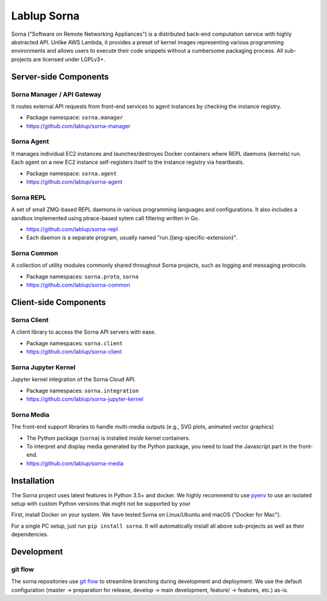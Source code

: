 Lablup Sorna
============

Sorna ("Software on Remote Networking Appliances") is a distributed
back-end computation service with highly abstracted API. Unlike AWS
Lambda, it provides a preset of kernel images representing various
programming environments and allows users to execute their code snippets
without a cumbersome packaging process. All sub-projects are licensed
under LGPLv3+.

Server-side Components
----------------------

Sorna Manager / API Gateway
~~~~~~~~~~~~~~~~~~~~~~~~~~~

It routes external API requests from front-end services to agent
instances by checking the instance registry.

-  Package namespace: ``sorna.manager``
-  https://github.com/lablup/sorna-manager

Sorna Agent
~~~~~~~~~~~

It manages individual EC2 instances and launches/destroyes Docker
containers where REPL daemons (kernels) run. Each agent on a new EC2
instance self-registers itself to the instance registry via heartbeats.

-  Package namespace: ``sorna.agent``
-  https://github.com/lablup/sorna-agent

Sorna REPL
~~~~~~~~~~

A set of small ZMQ-based REPL daemons in various programming languages
and configurations. It also includes a sandbox implemented using
ptrace-based sytem call filtering written in Go.

-  https://github.com/lablup/sorna-repl
-  Each daemon is a separate program, usually named
   "run.{lang-specific-extension}".

Sorna Common
~~~~~~~~~~~~

A collection of utility modules commonly shared throughout Sorna
projects, such as logging and messaging protocols.

-  Package namespaces: ``sorna.proto``, ``sorna``
-  https://github.com/lablup/sorna-common

Client-side Components
----------------------

Sorna Client
~~~~~~~~~~~~

A client library to access the Sorna API servers with ease.

-  Package namespaces: ``sorna.client``
-  https://github.com/lablup/sorna-client

Sorna Jupyter Kernel
~~~~~~~~~~~~~~~~~~~~

Jupyter kernel integration of the Sorna Cloud API.

-  Package namespaces: ``sorna.integration``
-  https://github.com/lablup/sorna-jupyter-kernel

Sorna Media
~~~~~~~~~~~

The front-end support libraries to handle multi-media outputs (e.g., SVG
plots, animated vector graphics)

-  The Python package (``sorna``) is installed *inside* kernel
   containers.
-  To interpret and display media generated by the Python package, you
   need to load the Javascript part in the front-end.
-  https://github.com/lablup/sorna-media

Installation
------------

The Sorna project uses latest features in Python 3.5+ and docker. We
highly recommend to use `pyenv <https://github.com/yyuu/pyenv>`__ to use
an isolated setup with custom Python versions that might not be
supported by your

First, install Docker on your system. We have tested Sorna on
Linux/Ubuntu and macOS ("Docker for Mac").

For a single PC setup, just run ``pip install sorna``. It will
automatically install all above sub-projects as well as their
dependencies.

Development
-----------

git flow
~~~~~~~~

The sorna repositories use `git
flow <http://danielkummer.github.io/git-flow-cheatsheet/index.html>`__
to streamline branching during development and deployment. We use the
default configuration (master -> preparation for release, develop ->
main development, feature/ -> features, etc.) as-is.



